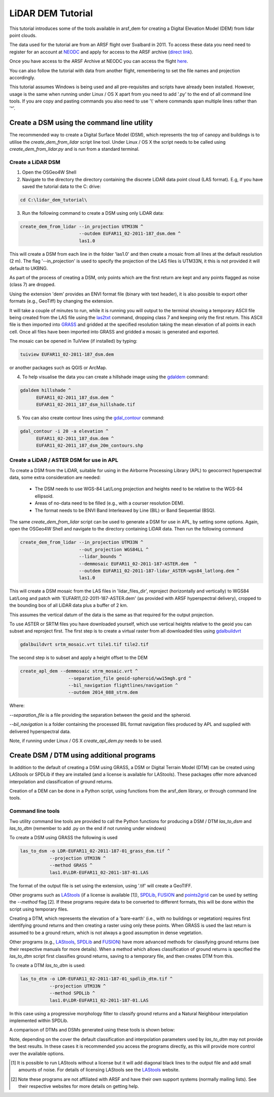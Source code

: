 LiDAR DEM Tutorial
===================

This tutorial introduces some of the tools available in arsf_dem for creating a Digital Elevation Model (DEM) from lidar point clouds.

The data used for the tutorial are from an ARSF flight over Svalbard in 2011.
To access these data you need need to register for an account at NEODC_ and apply for access to the ARSF archive (`direct link <https://services.ceda.ac.uk/cedasite/resreg/application?attributeid=arsf>`_).

Once you have access to the ARSF Archive at NEODC you can access the flight `here <http://browse.ceda.ac.uk/browse/neodc/arsf/2011/EUFAR11_02/EUFAR11_02-2011_187_SVALBD_PGLACIAL/LiDAR>`_.

You can also follow the tutorial with data from another flight, remembering to set the file names and projection accordingly.

This tutorial assumes Windows is being used and all pre-requisites and scripts have already been installed.
However, usage is the same when running under Linux / OS X apart from you need to add '.py' to the end of all command line tools.
If you are copy and pasting commands you also need to use '\\' where commands span multiple lines rather than '^'.


Create a DSM using the command line utility
---------------------------------------------

The recommended way to create a Digital Surface Model (DSM), which represents the
top of canopy and buildings is to utilise the `create_dem_from_lidar` script
line tool. Under Linux / OS X the script needs to be called using
`create_dem_from_lidar.py` and is run from a standard terminal.

Create a LiDAR DSM
~~~~~~~~~~~~~~~~~~~~

1. Open the OSGeo4W Shell
2. Navigate to the directory the directory containing the discrete LiDAR data point cloud (LAS format). E.g, if you have saved the tutorial data to the C: drive:

.. code-block:: text

   cd C:\lidar_dem_tutorial\

3. Run the following command to create a DSM using only LiDAR data:

.. code-block:: text

   create_dem_from_lidar --in_projection UTM33N ^
                         --outdem EUFAR11_02-2011-187_dsm.dem ^
                         las1.0

This will create a DSM from each line in the folder 'las1.0' and then create a mosaic from all lines at the default resolution (2 m).
The flag '--in_projection' is used to specify the projection of the LAS files is UTM33N, it this is not provided it will default to UKBNG.

As part of the process of creating a DSM, only points which are the first return are kept and any points flagged as noise (class 7) are dropped.

Using the extension 'dem' provides an ENVI format file (binary with text header), it is also possible to export other formats (e.g., GeoTiff)
by changing the extension.

It will take a couple of minutes to run, while it is running you will output to the terminal showing a temporary ASCII file being created from the LAS file using the las2txt_ command, dropping class 7 and keeping only the first return. 
This ASCII file is then imported into GRASS_ and gridded at the specified resolution taking the mean elevation of all points in each cell. Once all files have been imported into GRASS and gridded a mosaic is generated and exported.

The mosaic can be opened in TuiView (if installed) by typing:

.. code-block:: text

   tuiview EUFAR11_02-2011-187_dsm.dem

or another packages such as QGIS or ArcMap.

4. To help visualise the data you can create a hillshade image using the gdaldem_ command:

.. code-block:: text

   gdaldem hillshade ^
         EUFAR11_02-2011_187_dsm.dem ^
         EUFAR11_02-2011_187_dsm_hillshade.tif

5. You can also create contour lines using the gdal_contour_ command:

.. code-block:: text

   gdal_contour -i 20 -a elevation ^
         EUFAR11_02-2011_187_dsm.dem ^
         EUFAR11_02-2011_187_dsm_20m_contours.shp

.. image:: figures/EUFAR11_02-2011-187_dsm_20m_contours.png
   :width: 60 %
   :align: center

Create a LiDAR / ASTER DSM for use in APL
~~~~~~~~~~~~~~~~~~~~~~~~~~~~~~~~~~~~~~~~~~~~~

To create a DSM from the LiDAR, suitable for using in the Airborne Processing
Library (APL) to geocorrect hyperspectral data, some extra consideration are needed:

   * The DSM needs to use WGS-84 Lat/Long projection and heights need to be relative to the WGS-84 ellipsoid.
   * Areas of no-data need to be filled (e.g., with a courser resolution DEM).
   * The format needs to be ENVI Band Interleaved by Line (BIL) or Band Sequential (BSQ).

The same `create_dem_from_lidar` script can be used to generate a DSM for use in APL, by setting some options.
Again, open the OSGeo4W Shell and navigate to the directory containing LiDAR data.
Then run the following command

.. code-block:: text

   create_dem_from_lidar --in_projection UTM33N ^
                         --out_projection WGS84LL ^
                         --lidar_bounds ^
                         --demmosaic EUFAR11_02-2011-187-ASTER.dem  ^
                         --outdem EUFAR11_02-2011-187-lidar_ASTER-wgs84_latlong.dem ^
                         las1.0

This will create a DSM mosaic from the LAS files in 'lidar_files_dir',
reproject (horizontally and vertically) to WGS84 Lat/Long and patch with
'EUFAR11_02-2011-187-ASTER.dem' (as provided with ARSF hyperspectral delivery), cropped to the bounding box of all LiDAR data plus a buffer of 2 km.

This assumes the vertical datum of the data is the same as that required for the
output projection. 

To use ASTER or SRTM files you have downloaded yourself, which use vertical heights relative to the
geoid you can subset and reproject first. The first step is to create a virtual raster from all downloaded tiles using gdalbuildvrt_

.. code-block:: text

   gdalbuildvrt srtm_mosaic.vrt tile1.tif tile2.tif

The second step is to subset and apply a height offset to the DEM

.. code-block:: text

   create_apl_dem --demmosaic strm_mosaic.vrt ^
                     --separation_file geoid-spheroid/ww15mgh.grd ^
                     --bil_navigation flightlines/navigation ^
                     --outdem 2014_088_strm.dem

Where:

`--separation_file` is a file providing the separation between the geoid and the spheroid.

`--bil_navigation` is a folder containing the processed BIL format navigation files
produced by APL and supplied with delivered hyperspectral data.

Note, if running under Linux / OS X `create_apl_dem.py` needs to be used.


Create DSM / DTM using additional programs
--------------------------------------------

In addition to the default of creating a DSM using GRASS, a DSM or Digital Terrain Model (DTM)
can be created using LAStools or SPDLib if they are installed (and a license is available for LAStools).
These packages offer more advanced interpolation and classification of ground returns.

Creation of a DEM can be done in a Python script, using functions from the arsf_dem library, or through
command line tools.

Command line tools
~~~~~~~~~~~~~~~~~~~

Two utility command line tools are provided to call the Python functions for
producing a DSM / DTM `las_to_dsm` and `las_to_dtm` (remember to add .py on the end if not running under windows)

To create a DSM using GRASS the following is used

.. code-block:: text

   las_to_dsm -o LDR-EUFAR11_02-2011-187-01_grass_dsm.tif ^
              --projection UTM33N ^
              --method GRASS ^
              las1.0\LDR-EUFAR11_02-2011-187-01.LAS

The format of the output file is set using the extension, using '.tif' will create a GeoTIFF.

Other programs such as LAStools_ (if a license is available [1]), SPDLib_, FUSION_ and points2grid_ can be used by setting the `--method` flag [2].
If these programs require data to be converted to different formats, this will be done within the script using temporary files.

Creating a DTM, which represents the elevation of a 'bare-earth' (i.e., with no buildings or vegetation) requires first identifying ground returns and then creating a raster using only these points. When GRASS is used the last return is assumed to be a ground return, which is not always a good assumption in dense vegetation.

Other programs (e.g., LAStools_, SPDLib_ and FUSION_) have more advanced methods for classifying ground returns (see their respective manuals for more details).
When a method which allows classification of ground returns is specified the `las_to_dtm` script first classifies ground returns, saving to a temporary file, and then creates DTM from this.

To create a DTM `las_to_dtm` is used:

.. code-block:: text

   las_to_dtm -o LDR-EUFAR11_02-2011-187-01_spdlib_dtm.tif ^
              --projection UTM33N ^
              --method SPDLib ^
              las1.0\LDR-EUFAR11_02-2011-187-01.LAS

In this case using a progressive morphology filter to classify ground returns and a Natural Neighbour interpolation implemented within SPDLib.

A comparison of DTMs and DSMs generated using these tools is shown below:

.. image:: figures/dtm_dsm.png
   :width: 40 %
   :align: center

Note, depending on the cover the default classification and interpolation parameters used by `las_to_dtm` may not provide the best results.
In these cases it is recommended you access the programs directly, as this will provide more control over the available options.

.. [1] It is possible to run LAStools without a license but it will add diagonal black lines to the output file and add small amounts of noise. For details of licensing LAStools see the LAStools_ website.
.. [2] Note these programs are not affiliated with ARSF and have their own support systems (normally mailing lists). See their respective websites for more details on getting help.

.. _NEODC: http://neodc.nerc.ac.uk/
.. _gdalbuildvrt: http://www.gdal.org/gdalbuildvrt.html
.. _las2txt: http://www.cs.unc.edu/~isenburg/lastools/download/las2txt_README.txt
.. _GRASS: http://grass.osgeo.org/grass64/manuals/r.in.xyz.html
.. _gdaldem: http://www.gdal.org/gdaldem.html
.. _gdal_contour: http://www.gdal.org/gdal_contour.html
.. _SPDLib: http://spdlib.org
.. _LAStools: http://rapidlasso.com/lastools/
.. _FUSION: http://forsys.cfr.washington.edu/fusion/fusion_overview.html
.. _points2grid: https://github.com/CRREL/points2grid

